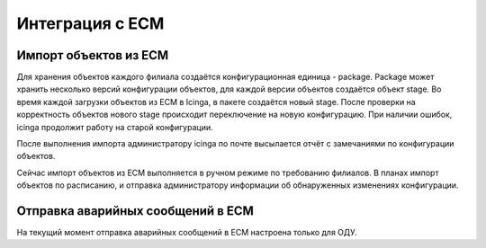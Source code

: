 ================
Интеграция с ЕСМ
================


Импорт объектов из ЕСМ
----------------------

Для хранения объектов каждого филиала создаётся конфигурационная единица - package. Package может хранить несколько версий конфигурации объектов, для каждой версии объектов создаётся объект stage. Во время каждой загрузки объектов из ЕСМ в Icinga, в пакете создаётся новый stage. После проверки на корректность объектов нового stage происходит переключение на новую конфигурацию. При наличии ошибок, icinga продолжит работу на старой конфигурации. 

После выполнения импорта администратору icinga по почте высылается отчёт с замечаниями по конфигурации объектов.

Сейчас импорт объектов из ЕСМ выполняется в ручном режиме по требованию филиалов. В планах импорт объектов по расписанию, и отправка администратору информации об обнаруженных изменениях конфигурации.



Отправка аварийных сообщений в ЕСМ
----------------------------------

На текущий момент отправка аварийных сообщений в ЕСМ настроена только для ОДУ. 


